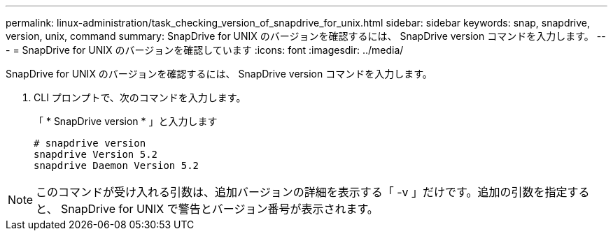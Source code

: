 ---
permalink: linux-administration/task_checking_version_of_snapdrive_for_unix.html 
sidebar: sidebar 
keywords: snap, snapdrive, version, unix, command 
summary: SnapDrive for UNIX のバージョンを確認するには、 SnapDrive version コマンドを入力します。 
---
= SnapDrive for UNIX のバージョンを確認しています
:icons: font
:imagesdir: ../media/


[role="lead"]
SnapDrive for UNIX のバージョンを確認するには、 SnapDrive version コマンドを入力します。

. CLI プロンプトで、次のコマンドを入力します。
+
「 * SnapDrive version * 」と入力します

+
[listing]
----
# snapdrive version
snapdrive Version 5.2
snapdrive Daemon Version 5.2
----



NOTE: このコマンドが受け入れる引数は、追加バージョンの詳細を表示する「 -v 」だけです。追加の引数を指定すると、 SnapDrive for UNIX で警告とバージョン番号が表示されます。

